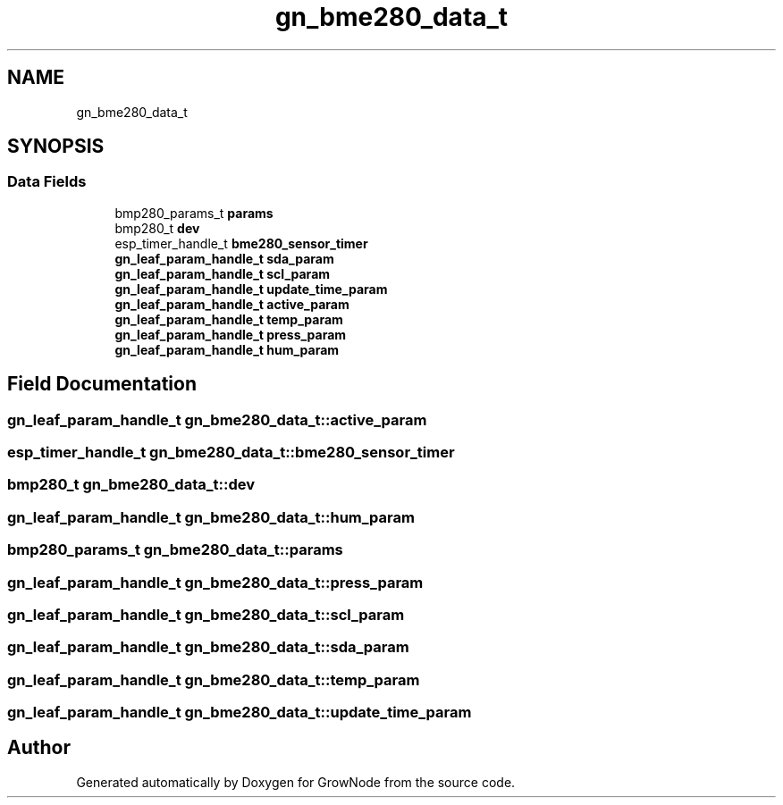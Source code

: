 .TH "gn_bme280_data_t" 3 "Thu Dec 30 2021" "GrowNode" \" -*- nroff -*-
.ad l
.nh
.SH NAME
gn_bme280_data_t
.SH SYNOPSIS
.br
.PP
.SS "Data Fields"

.in +1c
.ti -1c
.RI "bmp280_params_t \fBparams\fP"
.br
.ti -1c
.RI "bmp280_t \fBdev\fP"
.br
.ti -1c
.RI "esp_timer_handle_t \fBbme280_sensor_timer\fP"
.br
.ti -1c
.RI "\fBgn_leaf_param_handle_t\fP \fBsda_param\fP"
.br
.ti -1c
.RI "\fBgn_leaf_param_handle_t\fP \fBscl_param\fP"
.br
.ti -1c
.RI "\fBgn_leaf_param_handle_t\fP \fBupdate_time_param\fP"
.br
.ti -1c
.RI "\fBgn_leaf_param_handle_t\fP \fBactive_param\fP"
.br
.ti -1c
.RI "\fBgn_leaf_param_handle_t\fP \fBtemp_param\fP"
.br
.ti -1c
.RI "\fBgn_leaf_param_handle_t\fP \fBpress_param\fP"
.br
.ti -1c
.RI "\fBgn_leaf_param_handle_t\fP \fBhum_param\fP"
.br
.in -1c
.SH "Field Documentation"
.PP 
.SS "\fBgn_leaf_param_handle_t\fP gn_bme280_data_t::active_param"

.SS "esp_timer_handle_t gn_bme280_data_t::bme280_sensor_timer"

.SS "bmp280_t gn_bme280_data_t::dev"

.SS "\fBgn_leaf_param_handle_t\fP gn_bme280_data_t::hum_param"

.SS "bmp280_params_t gn_bme280_data_t::params"

.SS "\fBgn_leaf_param_handle_t\fP gn_bme280_data_t::press_param"

.SS "\fBgn_leaf_param_handle_t\fP gn_bme280_data_t::scl_param"

.SS "\fBgn_leaf_param_handle_t\fP gn_bme280_data_t::sda_param"

.SS "\fBgn_leaf_param_handle_t\fP gn_bme280_data_t::temp_param"

.SS "\fBgn_leaf_param_handle_t\fP gn_bme280_data_t::update_time_param"


.SH "Author"
.PP 
Generated automatically by Doxygen for GrowNode from the source code\&.
